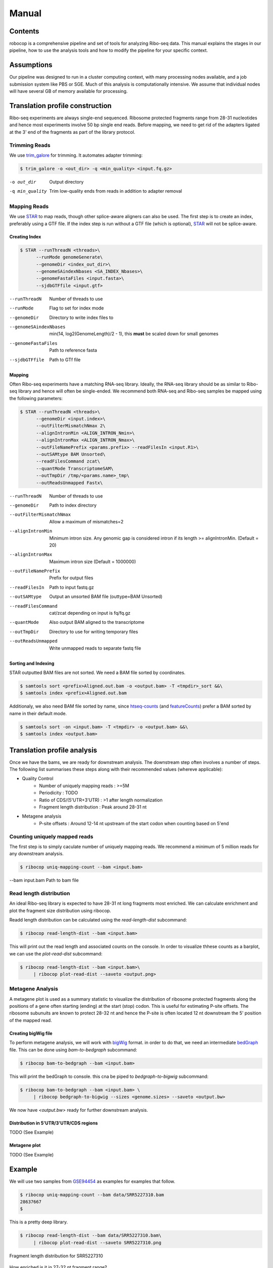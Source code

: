 ============================================================================
Manual
============================================================================


Contents
========
robocop is a comprehensive pipeline and set of tools for
analyzing Ribo-seq data. This manual explains
the stages in our pipeline, how to use the analysis tools and how to modify
the pipeline for your specific context.


Assumptions
===========
Our pipeline was designed to run in a cluster computing context, with many
processing nodes available, and a job submission system like PBS or SGE.
Much of this analysis is computationally intensive. We assume that individual
nodes will have several GB of memory available for processing.


Translation profile construction
================================
Ribo-seq experiments are always single-end sequenced. Ribosome protected
fragments range from 28-31 nucleotides and hence most experiments involve
50 bp single end reads. Before mapping, we need to get rid of the adapters
ligated at the 3' end of the fragments as part of the library protocol.


Trimming Reads
--------------
We use trim_galore_ for trimming. It automates adapter trimming:

.. code-block:: console

    $ trim_galore -o <out_dir> -q <min_quality> <input.fq.gz>

-o out_dir        Output directory
-q min_quality    Trim low-quality ends from reads in addition to adapter removal


Mapping Reads
-------------
We use STAR_ to map reads, though other splice-aware aligners can also be used.
The first step is to create an index, preferably using a GTF file. 
If the index step is run without a GTF file (which is optional),  STAR_ will 
not be splice-aware.


Creating Index
~~~~~~~~~~~~~~
.. code-block:: console

    $ STAR --runThreadN <threads>\
          --runMode genomeGenerate\
          --genomeDir <index_out_dir>\
          --genomeSAindexNbases <SA_INDEX_Nbases>\
          --genomeFastaFiles <input.fasta>\
          --sjdbGTFfile <input.gtf>


--runThreadN              Number of threads to use
--runMode                 Flag to set for index mode
--genomeDir               Directory to write index files to
--genomeSAindexNbases     min(14, log2(GenomeLength)/2 - 1), 
                          this **must** be scaled down for small genomes
--genomeFastaFiles        Path to reference fasta
--sjdbGTFfile             Path to GTf file


Mapping
~~~~~~~
Often Ribo-seq experiments have a matching RNA-seq library. Ideally, the RNA-seq
library should be as similar to Ribo-seq library and hence will often be single-ended.
We recommend both RNA-seq and Ribo-seq samples be mapped using the following parameters:

.. code-block:: console

    $ STAR --runThreadN <threads>\
          --genomeDir <input.index>\
          --outFilterMismatchNmax 2\
          --alignIntronMin <ALIGN_INTRON_Nmin>\
          --alignIntronMax <ALIGN_INTRON_Nmax>\
          --outFileNamePrefix <params.prefix> --readFilesIn <input.R1>\
          --outSAMtype BAM Unsorted\
          --readFilesCommand zcat\
          --quantMode TranscriptomeSAM\
          --outTmpDir /tmp/<params.name>_tmp\
          --outReadsUnmapped Fastx\


--runThreadN               Number of threads to use
--genomeDir                Path to index directory
--outFilterMismatchNmax    Allow a maximum of mismatches=2
--alignIntronMin           Minimum intron size. Any genomic gap
                           is considered intron if its
                           length >= alignIntronMin. (Default = 20)
--alignIntronMax           Maximum intron size (Default = 1000000)
--outFileNamePrefix        Prefix for output files
--readFilesIn              Path to input fastq.gz
--outSAMtype               Output an unsorted BAM file (outtype=BAM Unsorted)
--readFilesCommand         cat/zcat depending on input is fq/fq.gz
--quantMode                Also output BAM aligned to the transcriptome
--outTmpDir                Directory to use for writing temporary files
--outReadsUnmapped         Write unmapped reads to separate fastq file


Sorting and Indexing
~~~~~~~~~~~~~~~~~~~~
STAR outputted BAM files are not sorted. We need a BAM file sorted
by coordinates.

.. code-block:: console

   $ samtools sort <prefix>Aligned.out.bam -o <output.bam> -T <tmpdir>_sort &&\
   $ samtools index <prefix>Aligned.out.bam

Additionaly, we also need BAM file sorted by name, since htseq-counts_
(and featureCounts_) prefer a BAM sorted by name in their default mode.

.. code-block:: console

   $ samtools sort -on <input.bam> -T <tmpdir> -o <output.bam> &&\
   $ samtools index <output.bam>


Translation profile analysis
============================
Once we have the bams, we are ready for downstream analysis.
The downstream step often involves a number of steps.
The following list summarises these steps along with their recommended
values (whereve applicable):


* Quality Control
    - Number of uniquely mapping reads : >=5M
    - Periodicity : TODO
    - Ratio of CDS/(5'UTR+3'UTR) : >1 after length normalization
    - Fragment length distribution : Peak around 28-31 nt

* Metagene analysis
   - P-site offsets : Around 12-14 nt upstream of the start codon when counting based on 5'end


Counting uniquely mapped reads
------------------------------
The first step is to simply caculate number of uniquely mapping reads.
We recommend a minimum of 5 million reads for any downstream analysis.

.. code-block:: console

   $ ribocop uniq-mapping-count --bam <input.bam>

--bam input.bam    Path to bam file


Read length distribution
------------------------
An ideal Ribo-seq library is expected to have 28-31 nt long fragments most enriched.
We can calculate enrichment and plot the fragment size distribution using ribocop.

Readd length distribution can be calculated using the `read-length-dist` subcommand:

.. code-block:: console

   $ ribocop read-length-dist --bam <input.bam>

This will print out the read length and associated counts on the console. In order to
visualize thhese counts as a barplot, we can use the `plot-read-dist` subcommand:

.. code-block:: console

   $ ribocop read-length-dist --bam <input.bam>\
        | ribocop plot-read-dist --saveto <output.png>


Metagene Analysis
-----------------
A metagene plot is used as a summary statistic to visualize the distribution of ribosome
protected fragments along the positions of a gene often starting (ending) at the start (stop)
codon. This is useful for estimating P-site offsets. The ribosome subunuits are known to protect
28-32 nt and hence the P-site is often located 12 nt downstream the 5' position of the mapped read.

Creating bigWig file
~~~~~~~~~~~~~~~~~~~~~
To perform metagene analysis, we will work with bigWig_ format. in order to do that, we need an 
intermediate bedGraph_ file. This can be done using `bam-to-bedgraph` subcommand:

.. code-block:: console

   $ ribocop bam-to-bedgraph --bam <input.bam> 

This will print the bedGraph to console. this cna be piped to `bedgraph-to-bigwig` subcommand:

.. code-block:: console

   $ ribocop bam-to-bedgraph --bam <input.bam> \
        | ribocop bedgraph-to-bigwig --sizes <genome.sizes> --saveto <output.bw>

We now have `<output.bw>` ready for further downstream analysis.


Distribution in 5'UTR/3'UTR/CDS regions
~~~~~~~~~~~~~~~~~~~~~~~~~~~~~~~~~~~~~~~
TODO (See Example)

Metagene plot
~~~~~~~~~~~~~
TODO (See Example)

Example
=======
We will use two samples from GSE94454_ as examples for examples that follow.

.. code-block:: console

   $ ribocop uniq-mapping-count --bam data/SRR5227310.bam
   28637667
   $

This is a pretty deep library.

.. code-block:: console

   $ ribocop read-length-dist --bam data/SRR5227310.bam\
        | ribocop plot-read-dist --saveto SRR5227310.png


.. figure:: images/SRR5227310.png
    :align: center
    :alt: Fragment length distribution SRR5227310
    :figclass: align center

    Fragment length distribution for SRR5227310

How enriched is it in 27-32 nt fragment range?

.. code-block:: console

   $ ribocop read-length-dist --bam data/SRR5227310.bam\
        | ribocop read-enrichment
    (Enrichment: 1.52768004237, pval: 0.458943823895)


So the fragment length distribution doesn't seem to be enriched. We next perform metagene
analysis. Ribo-seq data is expected to have an inherent periodicity of 3, since ribosomes move
one codon at a time during active translation.

.. code-block:: console

   $ ribocop bedgraph-to-bigwig -bg data/SRR5227310.bg -s hg38 -o data/SRR5227310.bw


.. code-block:: console

   $  ribocop metagene-coverage -bw data/SRR5227310.bw \
      --region_bed hg38_cds --max-positions 500 \
      --prefix data/SRR5227310.metagene --offset 60 --ignore_tx_version

.. code-block:: console

   $ ribocop plot-read-counts \
       --counts data/SRR5227310.metagene_metagene_normalized.pickle\
       --saveto data/SRR5227310.metagene.png

.. figure:: images/SRR5227310.metagene.png
    :align: center
    :alt: Metagene distribution for SRR5227310
    :figclass: align center

    Metagene distribution for SRR5227310



This is not likely a Ribo-seq sample. Let's try another sample: SRR5227306 and compare it with SRR5227310
with respect to distribution of reads.


.. code-block:: console

   $ ribocop uniq-mapping-count --bam data/SRR5227306.bam
   10658208

.. code-block:: console

   $ ribocop read-length-dist --bam data/SRR5227306.bam | ribocop plot-read-dist --saveto SRR5227306.png

.. figure:: images/SRR5227306.png
    :align: center
    :alt: Fragment length distribution SRR5227306
    :figclass: align center

    Fragment length distribution for SRR5227306

.. code-block:: console

   $ ribocop read-length-dist --bam data/SRR5227306.bam | ribocop read-enrichment
   (Enrichment: 14.0292145986, pval: 0.135220082438)

As compared to SRR5227310, the enrichment in this case is almost 10 times higher.

.. code-block:: console

   $ riboraptor plot-framewise-counts --counts data/SRR5227306.metagene_metagene_raw.pickle\
        --saveto data/SRR5227306.framewise.png

.. figure:: images/SRR5227306.framewise.png
    :align: center
    :alt: Fragment length distribution SRR5227306
    :figclass: align center

    Framewise distribution for SRR5227306


We can see the framewise distribution of reads in SRR5227310 is more or less uniform, but not so in SRR5227306.


.. code-block:: console

   $ ribocop bedgraph-to-bigwig -bg data/SRR5227306.bg -s hg38 -o data/SRR5227306.bw


.. code-block:: console

   $  ribocop metagene-coverage -bw data/SRR5227306.bw \
      --region_bed hg38_cds --max-positions 500 \
      --prefix data/SRR5227306.metagene --offset 60 --ignore_tx_version

.. code-block:: console

   $ ribocop plot-read-counts \
       --counts data/SRR5227306.metagene_metagene_normalized.pickle\
       --saveto data/SRR5227306.metagene.png

.. figure:: images/SRR5227306.metagene.png
    :align: center
    :alt: Metagene distribution for SRR5227306
    :figclass: align center

    Metagene distribution for SRR5227306

The metagene of a Ribo-seq sample will show periodicity as in the case of SRR5227306 sample.
On the other hand a RNA-seq sample like SRR5227310 will tend to have a flat profile.



Distribution of 5'UTR/CDS/3'UTR counts
--------------------------------------

TODO


.. _trim_galore: https://www.bioinformatics.babraham.ac.uk/projects/trim_galore/
.. _STAR: https://github.com/alexdobin/STAR
.. _ribocop: https://github.com/saketkc/ribocop
.. _GSE94454: https://www.ncbi.nlm.nih.gov/geo/query/acc.cgi?acc=GSE94454
.. _htseq-counts: https://htseq.readthedocs.io/
.. _featureCounts: http://bioinf.wehi.edu.au/featureCounts/
.. _bigWig: https://genome.ucsc.edu/goldenpath/help/bigWig.html
.. _bedGraph: https://genome.ucsc.edu/goldenpath/help/bedgraph.html
